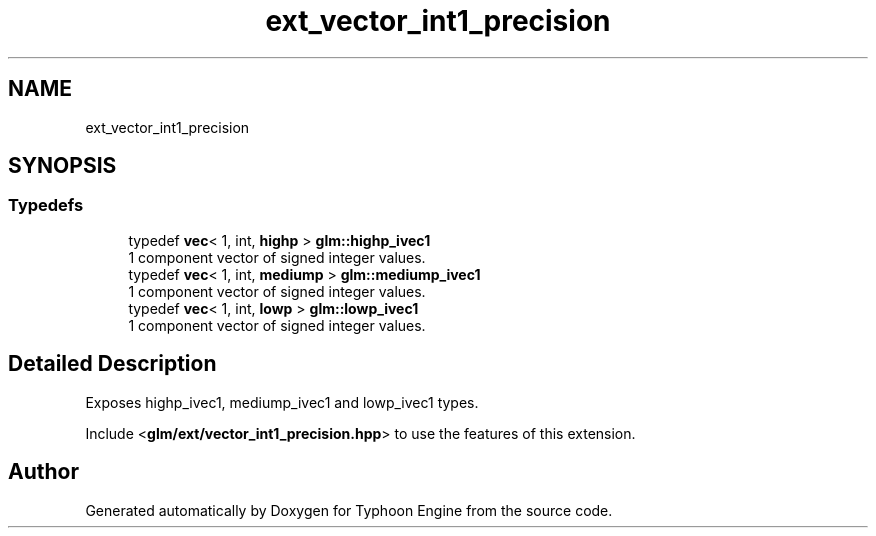 .TH "ext_vector_int1_precision" 3 "Sat Jul 20 2019" "Version 0.1" "Typhoon Engine" \" -*- nroff -*-
.ad l
.nh
.SH NAME
ext_vector_int1_precision
.SH SYNOPSIS
.br
.PP
.SS "Typedefs"

.in +1c
.ti -1c
.RI "typedef \fBvec\fP< 1, int, \fBhighp\fP > \fBglm::highp_ivec1\fP"
.br
.RI "1 component vector of signed integer values\&. "
.ti -1c
.RI "typedef \fBvec\fP< 1, int, \fBmediump\fP > \fBglm::mediump_ivec1\fP"
.br
.RI "1 component vector of signed integer values\&. "
.ti -1c
.RI "typedef \fBvec\fP< 1, int, \fBlowp\fP > \fBglm::lowp_ivec1\fP"
.br
.RI "1 component vector of signed integer values\&. "
.in -1c
.SH "Detailed Description"
.PP 
Exposes highp_ivec1, mediump_ivec1 and lowp_ivec1 types\&.
.PP
Include <\fBglm/ext/vector_int1_precision\&.hpp\fP> to use the features of this extension\&. 
.SH "Author"
.PP 
Generated automatically by Doxygen for Typhoon Engine from the source code\&.
